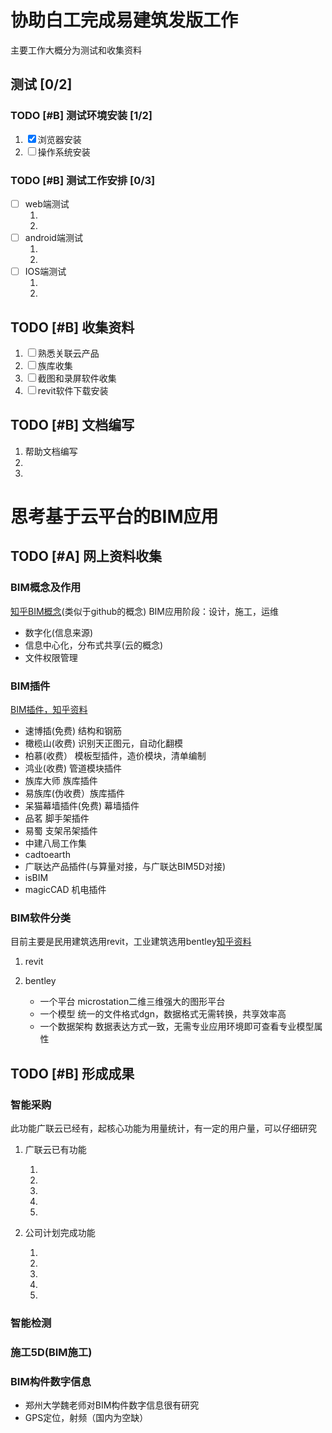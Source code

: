 #+title 公司任务安排计划
#+date <2015-11-02 周一>
#+priority A:重要紧急 B:重要不紧急 C:不重要不紧急


* 协助白工完成易建筑发版工作 
  主要工作大概分为测试和收集资料
** 测试 [0/2]
*** TODO [#B] 测试环境安装 [1/2]
    DEADLINE: <2015-11-02 周一>
    1) [X] 浏览器安装 
    2) [ ] 操作系统安装
*** TODO [#B] 测试工作安排 [0/3] 
    SCHEDULED: <2015-11-02 周一>
    + [ ] web端测试 
      1) 
      2) 
    + [ ] android端测试
      1) 
      2) 
    + [ ] IOS端测试
      1) 
      2) 
** TODO [#B] 收集资料
   SCHEDULED: <2015-11-02 周一>
   1) [ ] 熟悉关联云产品
   2) [ ] 族库收集
   3) [ ] 截图和录屏软件收集
   4) [ ] revit软件下载安装
** TODO [#B] 文档编写
   1) 帮助文档编写
   2) 
   3) 

* 思考基于云平台的BIM应用
  SCHEDULED: <2015-11-02 周一 +1d>
  
** TODO [#A] 网上资料收集
*** BIM概念及作用
    [[http://www.zhihu.com/question/20684927][知乎BIM概念]](类似于github的概念)
    BIM应用阶段：设计，施工，运维
    + 数字化(信息来源)
    + 信息中心化，分布式共享(云的概念)
    + 文件权限管理
*** BIM插件                                                              
    [[http://www.zhihu.com/question/36732402][BIM插件，知乎资料]]
    + 速博插(免费) 结构和钢筋
    + 橄榄山(收费) 识别天正图元，自动化翻模
    + 柏慕(收费）  模板型插件，造价模块，清单编制
    + 鸿业(收费)   管道模块插件
    + 族库大师 族库插件
    + 易族库(伪收费）族库插件
    + 呆猫幕墙插件(免费) 幕墙插件
    + 品茗 脚手架插件
    + 易蜀 支架吊架插件
    + 中建八局工作集
    + cadtoearth
    + 广联达产品插件(与算量对接，与广联达BIM5D对接)
    + isBIM
    + magicCAD 机电插件

*** BIM软件分类
    目前主要是民用建筑选用revit，工业建筑选用bentley[[http://www.zhihu.com/question/29394766][知乎资料]]
    
**** revit
     
**** bentley
     + 一个平台 microstation二维三维强大的图形平台
     + 一个模型 统一的文件格式dgn，数据格式无需转换，共享效率高
     + 一个数据架构 数据表达方式一致，无需专业应用环境即可查看专业模型属性
     
** TODO [#B] 形成成果
   
*** 智能采购
    此功能广联云已经有，起核心功能为用量统计，有一定的用户量，可以仔细研究

**** 广联云已有功能
     1) 
     2) 
     3) 
     4) 
     5) 
**** 公司计划完成功能
     1) 
     2) 
     3) 
     4) 
     5) 
*** 智能检测

*** 施工5D(BIM施工)

*** BIM构件数字信息
    + 郑州大学魏老师对BIM构件数字信息很有研究
    + GPS定位，射频（国内为空缺）
